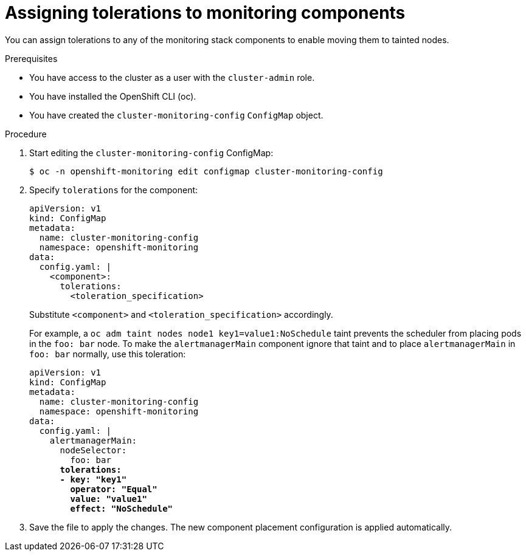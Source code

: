 // Module included in the following assemblies:
//
// * monitoring/cluster_monitoring/configuring-the-monitoring-stack.adoc

[id="assigning-tolerations-to-monitoring-components_{context}"]
= Assigning tolerations to monitoring components

You can assign tolerations to any of the monitoring stack components to enable moving them to tainted nodes.

.Prerequisites

* You have access to the cluster as a user with the `cluster-admin` role.
* You have installed the OpenShift CLI (oc).
* You have created the `cluster-monitoring-config` `ConfigMap` object.

.Procedure

. Start editing the `cluster-monitoring-config` ConfigMap:
+
----
$ oc -n openshift-monitoring edit configmap cluster-monitoring-config
----

. Specify `tolerations` for the component:
+
[source,yaml]
----
apiVersion: v1
kind: ConfigMap
metadata:
  name: cluster-monitoring-config
  namespace: openshift-monitoring
data:
  config.yaml: |
    <component>:
      tolerations:
        <toleration_specification>
----
+
Substitute `<component>` and `<toleration_specification>` accordingly.
+
For example, a `oc adm taint nodes node1 key1=value1:NoSchedule` taint prevents the scheduler from placing pods in the `foo: bar` node. To make the `alertmanagerMain` component ignore that taint and to place `alertmanagerMain` in `foo: bar` normally, use this toleration:
+
[source,yaml,subs=quotes]
----
apiVersion: v1
kind: ConfigMap
metadata:
  name: cluster-monitoring-config
  namespace: openshift-monitoring
data:
  config.yaml: |
    alertmanagerMain:
      nodeSelector:
        foo: bar
      *tolerations:
      - key: "key1"
        operator: "Equal"
        value: "value1"
        effect: "NoSchedule"*
----

. Save the file to apply the changes. The new component placement configuration is applied automatically.
